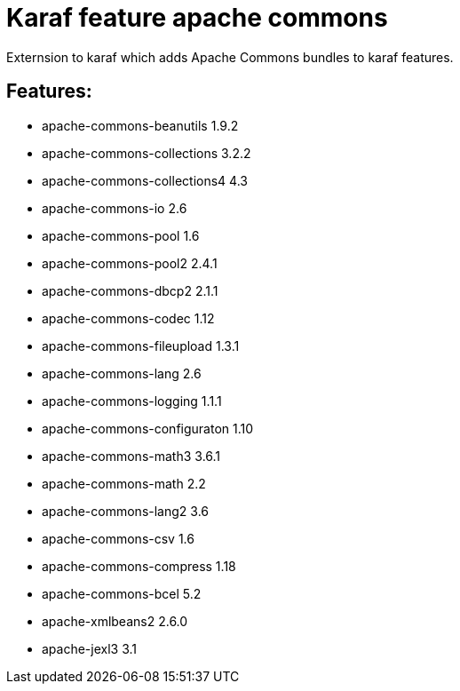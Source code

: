 # Karaf feature apache commons

Externsion to karaf which adds Apache Commons bundles to karaf features.

## Features:

- apache-commons-beanutils 1.9.2
- apache-commons-collections 3.2.2
- apache-commons-collections4 4.3
- apache-commons-io 2.6
- apache-commons-pool 1.6 
- apache-commons-pool2 2.4.1 
- apache-commons-dbcp2 2.1.1
- apache-commons-codec 1.12
- apache-commons-fileupload 1.3.1
- apache-commons-lang 2.6 
- apache-commons-logging 1.1.1 
- apache-commons-configuraton 1.10 
- apache-commons-math3 3.6.1
- apache-commons-math 2.2
- apache-commons-lang2 3.6
- apache-commons-csv 1.6 
- apache-commons-compress 1.18 
- apache-commons-bcel 5.2
- apache-xmlbeans2 2.6.0
- apache-jexl3 3.1
